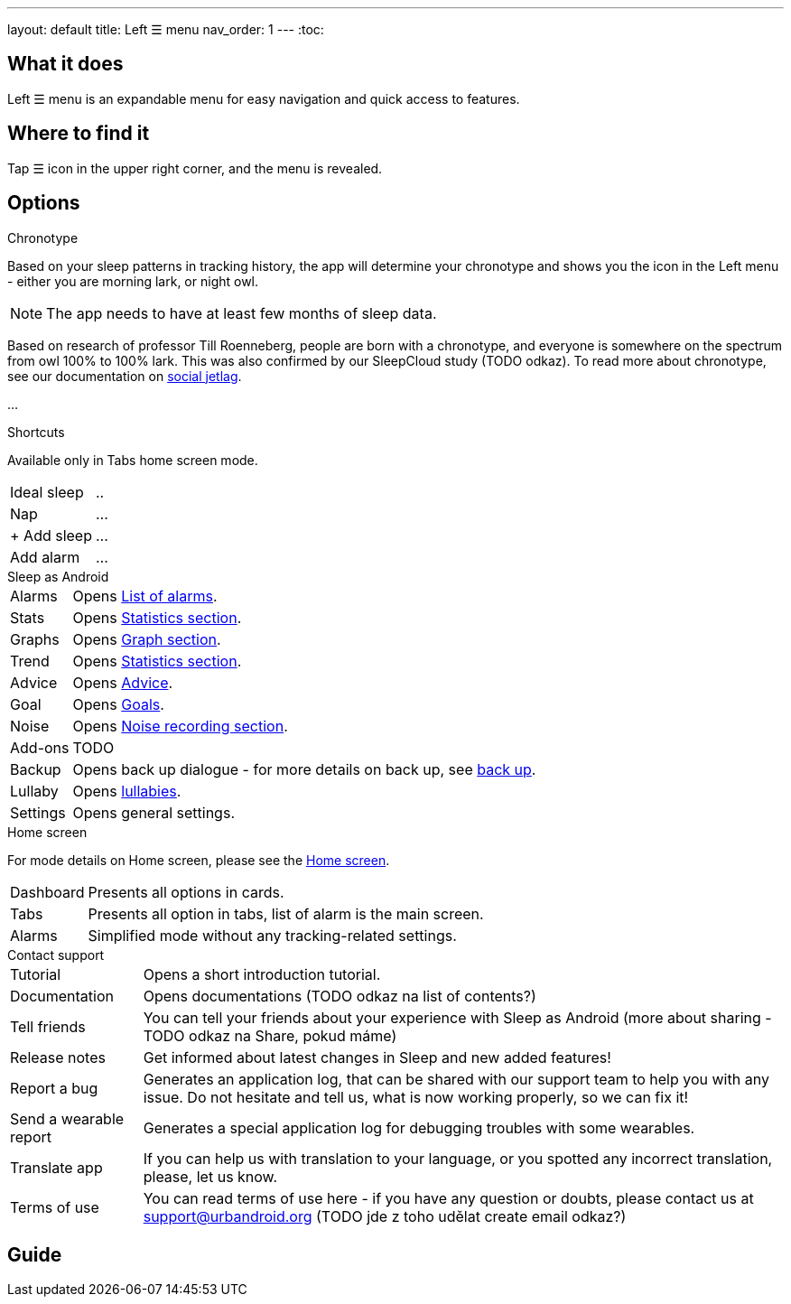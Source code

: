 ---
layout: default
title: Left ☰ menu
nav_order: 1
---
:toc:

## What it does

Left ☰ menu is an expandable menu for easy navigation and quick access to features.
// [Optional] Longer text describing the feature

//(TODO šlo by tam dodat i ty ikonky?)

## Where to find it

Tap ☰ icon in the upper right corner, and the menu is revealed.
//TODO obrázek???


// Where to find the feature's settings and other related settings used to enable the feature, optionally with description
// EXAMPLE: _Sleep as Android -> Settings -> Wearables -> Use wearables_

## Options

.Chronotype

Based on your sleep patterns in tracking history, the app will determine your chronotype and shows you the icon in the Left menu - either you are morning lark, or night owl.


NOTE: The app needs to have at least few months of sleep data.

Based on research of professor Till Roenneberg,  people are born with a chronotype, and  everyone is somewhere on the spectrum from owl 100% to 100% lark. This was also confirmed by our SleepCloud study (TODO odkaz).
To read more about chronotype, see our documentation on
link:..docs/theory/chrono_jetlag.html[social jetlag].


//(TODO text, plus ikonka a odkaz na vysvětlení)
...

.Shortcuts

Available only in Tabs home screen mode.

[horizontal]
Ideal sleep:: ..
Nap:: ...
+ Add sleep:: ...
Add alarm:: ...


.Sleep as Android

[horizontal]
Alarms:: Opens link:../docs/homecreen.html[List of alarms].
Stats:: Opens link:../docs/theory/statistics_charts.html[Statistics section].
Graphs:: Opens link:../docs/theory/sleep_graph.html[Graph section].
Trend:: Opens link:../docs/theory/statistics_charts.html[Statistics section].
Advice:: Opens link:../docs/theory/advice.html[Advice].
Goal:: Opens link:../docs/sleep_advanced/goals.html[Goals].
Noise:: Opens link:../docs/sleep_basic/sleep_noise_recording.html[Noise recording section].
Add-ons:: TODO
Backup:: Opens back up dialogue - for more details on back up, see link:../docs/sleep_basic/backup_data.html[back up].
Lullaby:: Opens link:../docs/sleep_basic/lullaby.html[lullabies].
Settings:: Opens general settings.

.Home screen

For mode details on Home screen, please see the link:../docs/homecreen.html[Home screen].

[horizontal]
Dashboard:: Presents all options in cards.
Tabs:: Presents all option in tabs, list of alarm is the main screen.
Alarms:: Simplified mode without any tracking-related settings.


.Contact support

[horizontal]
Tutorial:: Opens a short introduction tutorial.
Documentation:: Opens documentations (TODO odkaz na list of contents?)
Tell friends:: You can tell your friends about your experience with Sleep as Android (more about sharing - TODO odkaz na Share, pokud máme)
Release notes:: Get informed about latest changes in Sleep and new added features!
Report a bug:: Generates an application log, that can be shared with our support team to help you with any issue. Do not hesitate and tell us, what is now working properly, so we can fix it!
Send a wearable report:: Generates a special application log for debugging troubles with some wearables.
Translate app:: If you can help us with translation to your language, or you spotted any incorrect translation, please, let us know.
Terms of use:: You can read terms of use here - if you have any question or doubts, please contact us at support@urbandroid.org (TODO jde z toho udělat create email odkaz?)


// Describe all the feature's options, see other docs pages for formatting

// EXAMPLE:

// [horizontal]
// Smart wake up:: See link:../alarms/smart_wake_up.html[Smart wake up]
// Awake detection:: See [Awake detection]

// .Automatic sleep tracking
// [horizontal]
// Start sleep tracking:: Set to something other than _Manual only_ to enable automatic sleep tracking start.
// - More details: link:automatic_sleep_tracking.html[Automatic sleep tracking].
// Sleep time estimate:: Do you forget to track your sleep? Enable this to receive sleep length estimates in a notification every day without you doing anything.
// - On _Manual only_, you'll receive a notification that you have to confirm in order to create the sleep record
// - On _Save automatically_, the notification saves the sleep record for you automatically
// - More details: link:sleep_time_estimation.html[Sleep time estimation]

// EXAMPLE END

## Guide
// Free form description on how to use the feature, various quirks and best practices

